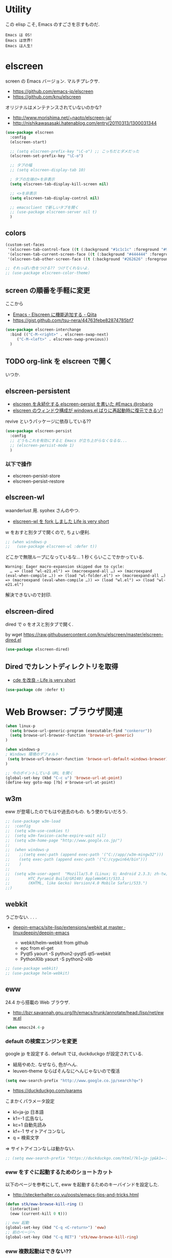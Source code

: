 * Utility
  この elisp こそ, Emacs のすごさを示すものだ.

#+begin_src text
  Emacs は OS!
  Emacs は世界!
  Emacs は人生!
#+end_src

* elscreen
  screen の Emacs バージョン. マルチプレクサ.
  - https://github.com/emacs-jp/elscreen
  - https://github.com/knu/elscreen

  オリジナルはメンテナンスされていないのかな?
  - http://www.morishima.net/~naoto/elscreen-ja/
  - http://nishikawasasaki.hatenablog.com/entry/20110313/1300031344

  #+begin_src emacs-lisp
(use-package elscreen
  :config
  (elscreen-start)
  
  ;; (setq elscreen-prefix-key "\C-o") ;; こっちだとダメだった
  (elscreen-set-prefix-key "\C-o")
  
  ;; タブの幅
  ;; (setq elscreen-display-tab 10)
  
  ; タブの左端の×を非表示
  (setq elscreen-tab-display-kill-screen nil)

  ;; <>を非表示
  (setq elscreen-tab-display-control nil)
  
  ;; emacsclient で新しいタブを開く
  ;; (use-package elscreen-server nil t)
  )
#+end_src

** colors

   #+begin_src emacs-lisp
(custom-set-faces
 '(elscreen-tab-control-face ((t (:background "#1c1c1c" :foreground "#9e9e9e" :underline t))))
 '(elscreen-tab-current-screen-face ((t (:background "#444444" :foreground "#9e9e9e"))))
 '(elscreen-tab-other-screen-face ((t (:background "#262626" :foreground "#9e9e9e" :underline t)))))

;; それっぽい色をつける?? つけてくれないよ.
;; (use-package elscreen-color-theme)
#+end_src

** screen の順番を手軽に変更
   ここから
   - [[http://qiita.com/fujimisakari/items/d7f1b904de11dcb018c3][Emacs - Elscreen に機能追加する - Qiita]]
   - https://gist.github.com/tsu-nera/44763febe82874785bf7

#+begin_src emacs-lisp
(use-package elscreen-interchange
  :bind (("C-M-<right>" . elscreen-swap-next) 
	 ("C-M-<left>" . elscreen-swap-previous))
  )
#+end_src

** TODO org-link を elscreen で開く
   いつか.

** elscreen-persistent
   - [[http://www.robario.com/2014/12/08][elscreen を永続化する elscreen-persist を書いた #Emacs @robario]]
   - [[http://rubikitch.com/2014/12/11/elscreen-persist/][elscreen のウィンドウ構成が windows.el ばりに再起動時に復元できるゾ! ]]

   revive というパッケージに依存している??

#+begin_src emacs-lisp
(use-package elscreen-persist
  :config
  ;; どうもこれを有効にすると Emacs が立ち上がらなくなるな...
  ;; (elscreen-persist-mode 1)
  )
#+end_src

*** 以下で操作
   - elscreen-persist-store
   - elscreen-persist-restore

** elscreen-wl
   waanderlust 用. syohex さんのやつ.
   - [[http://d.hatena.ne.jp/syohex/20130129/1359471993][elscreen-wl を fork しました Life is very short]]

   w をおすと別タブで開くので, ちょい便利.
   
 #+begin_src emacs-lisp
;; (when windows-p
;;   (use-package elscreen-wl :defer t))
#+end_src

どこかで無限ループになっているな... 1 秒くらいここでかかっている.

#+begin_src text
Warning: Eager macro-expansion skipped due to cycle:
  … => (load "wl-e21.el") => (macroexpand-all …) => (macroexpand (eval-when-compile …)) => (load "wl-folder.el") => (macroexpand-all …) => (macroexpand (eval-when-compile …)) => (load "wl.el") => (load "wl-e21.el")
#+end_src

解決できないので封印.

** elscreen-dired
   dired で o をオスと別タブで開く.

   by wget https://raw.githubusercontent.com/knu/elscreen/master/elscreen-dired.el

#+begin_src emacs-lisp
(use-package elscreen-dired)
#+end_src

** Dired でカレントディレクトリを取得
  - [[http://d.hatena.ne.jp/syohex/20111026/1319606395][cde を改良 - Life is very short]]

#+begin_src emacs-lisp
(use-package cde :defer t)
#+end_src

* Web Browser: ブラウザ関連

#+begin_src emacs-lisp
(when linux-p
  (setq browse-url-generic-program (executable-find "conkeror"))
  (setq browse-url-browser-function 'browse-url-generic)
)

(when windows-p
; Windows 環境のデフォルト
 (setq browse-url-browser-function 'browse-url-default-windows-browser)
)

;; 今のポイントしている URL を開く
(global-set-key (kbd "C-c u") 'browse-url-at-point)
(define-key goto-map [?b] #'browse-url-at-point)
#+end_src

** w3m
    eww が登場したのでもはや過去のもの. もう使わないだろう.

#+begin_src emacs-lisp
;; (use-package w3m-load
;;  :config
;;  (setq w3m-use-cookies t)
;;  (setq w3m-favicon-cache-expire-wait nil)
;;  (setq w3m-home-page "http://www.google.co.jp/")
;;  
;;  (when windows-p
;;    ;;(setq exec-path (append exec-path '("C://app//w3m-mingw32")))
;;    (setq exec-path (append exec-path '("C:/cygwin64/bin")))
;;    )
;;
;;  (setq w3m-user-agent  "Mozilla/5.0 (Linux; U; Android 2.3.3; zh-tw; 
;;        HTC_Pyramid Build/GRI40) AppleWebKit/533.1 
;;        (KHTML, like Gecko) Version/4.0 Mobile Safari/533.")
;;)
#+end_src

** webkit
   うごかない. . . .
   - [[https://github.com/linuxdeepin/deepin-emacs/tree/master/site-lisp/extensions/webkit][deepin-emacs/site-lisp/extensions/webkit at master · linuxdeepin/deepin-emacs]]

     - webkit/helm-webkit from github
     - epc from el-get
     - Pyqt5  yaourt -S python2-pyqt5 qt5-webkit
     - PythonXlib yaourt -S python2-xlib

#+begin_src emacs-lisp
;; (use-package webkit)
;; (use-package helm-webkit)
#+end_src

** eww
   24.4 から搭載の Web ブラウザ.

   - http://bzr.savannah.gnu.org/lh/emacs/trunk/annotate/head:/lisp/net/eww.el

#+begin_src emacs-lisp
  (when emacs24.4-p
#+end_src

*** default の検索エンジンを変更
    google jp を設定する. default では, duckduckgo が設定されている.

    - 結局やめた. なぜなら, 色がへん.
    - leuven-theme ならばそんなにへんじゃないので復活
   
    #+begin_src emacs-lisp
   (setq eww-search-prefix "http://www.google.co.jp/search?q=")
    #+end_src

    - https://duckduckgo.com/params

    こまかくパラメータ設定
    - kl=ja-jp 日本語
    - k1=-1    広告なし
    - kc=1     自動先読み
    - kf=-1    サイトアイコンなし
    - q =      検索文字

    => サイトアイコンなしは動かない.

    #+begin_src emacs-lisp
   ;; (setq eww-search-prefix "https://duckduckgo.com/html/?kl=jp-jp&k1=-1&kc=1&kf=-1&q=")
    #+end_src

*** eww をすぐに起動するためのショートカット
    以下のページを参考にして, eww を起動するためのキーバインドを設定した.
    - http://steckerhalter.co.vu/posts/emacs-tips-and-tricks.html

    #+begin_src emacs-lisp
   (defun stk/eww-browse-kill-ring ()
     (interactive)
     (eww (current-kill 0 t)))
    
   ;; eww 起動
   (global-set-key (kbd "C-q <C-return>") 'eww)
   ;; 前のページへ
   (global-set-key (kbd "C-q RET") 'stk/eww-browse-kill-ring)
    #+end_src

*** eww 複数起動はできない??
    eww を複数起動はできないようだ.
    画面を 2 分割して, 別の画面を表示したり,
    elscreen を利用して, タブブラウザ的なことはできなかった.

    => patch があったので, もうすぐ取り込まれるかと.
    http://emacs.1067599.n5.nabble.com/bug-16211-eww-should-support-multiple-eww-buffers-td306918.html

*** 外部ブラウザでリンクを開く (eww-browse-with-external-link)
    テキストブラウザは地味なので, ときには別のブラウザでも Web ページを閲覧したい.
    私は普段は conkeror を利用しているので, これで開きたい.

    以下の関数で今見ているページを外部ブラウザで開くことができる.
    &にキーバインドされている.

    #+begin_src text
    eww-browse-with-external-link
    #+end_src

*** conkerror のような番号づけ
    eww-lnum を入れると, conkeror のようにリンク先を選択できる.

    - https://github.com/m00natic/eww-lnum
    - [[http://rubikitch.com/2014/11/12/eww-lnum/][emacs eww-lnum.el : 組み込みブラウザ eww で Hit-a-Hint しようぜ ]]
    つまり, f を押すことで, リンク先に番号が振られるので,
    番号を選択することでリンク先を選択できる.

    #+begin_src emacs-lisp
(with-eval-after-load "eww"
  (use-package eww-lnum
    :commands (eww-lnum-follow eww-lnum-universal)
    :init
    (define-key eww-mode-map "f" 'eww-lnum-follow)
    (define-key eww-mode-map "F" 'eww-lnum-universal)
    :config
    (defun eww-lnum-read-interactive--not-truncate-lines (&rest them)
      (let ((truncate-lines nil))
	(apply them)))
    (advice-add 'eww-lnum-read-interactive :around
		'eww-lnum-read-interactive--not-truncate-lines)
  ))
    #+end_src

#+begin_src emacs-lisp
   ) ;; end of 24.4
#+end_src

** edit-server
   Google Chrome のフォームを emacs で編集. Edit with Emacs.
   - https://github.com/stsquad/emacs_chrome/blob/master/servers/edit-server.el

 #+begin_src emacs-lisp
(use-package edit-server
  :defer t
  :config
  (setq edit-server-new-frame nil)
  ;; 手動で起動にする.
  ;; (edit-server-start)
  )
 #+end_src

* ディレクトリ操作
** dired

#+begin_src emacs-lisp
;; ディレクトリから表示
(setq ls-lisp-dirs-first t)
#+end_src

*** dired から open
#+begin_src emacs-lisp
(when linux-p
(defun dired-open-file ()
  "In dired, open the file named on this line."
  (interactive)
  (let* ((file (dired-get-filename nil t)))
    (message "Opening %s..." file)
    (call-process "xdg-open" nil 0 nil file)
    (message "Opening %s done" file)))

(add-hook
   'dired-mode-hook
   (lambda ()
     (define-key dired-mode-map [f6] 'dired-open-file)))
)
#+end_src

*** 移動のたびに新規バッファをつくらない
    移動のたびにバッファをつくらないためには, i や a でバッファを開く.
    - [[http://stackoverflow.com/questions/1839313/how-do-i-stop-emacs-dired-mode-from-opening-so-many-buffers][file management - How do I stop emacs dired mode from opening so
      many buffers? - Stack Overflow]]

    or 

#+begin_src emacs-lisp
(put 'dired-find-alternate-file 'disabled nil)
#+end_src

  - [[http://macemacsjp.sourceforge.jp/index.php?EmacsDired][EmacsDired - MacEmacs]]

** joseph-single-dired
   バッファを複数作成しない.
   - https://github.com/jixiuf/joseph-single-dired

#+begin_src emacs-lisp
(use-package joseph-single-dired)
#+end_src

** direx
   popup dired
   - https://github.com/m2ym/direx-el
   - http://cx4a.blogspot.jp/2011/12/popwineldirexel.html

   使っていないのと, open-junk-file とキーがかぶったので封印.
#+begin_src emacs-lisp
;; (use-package direx)
#+end_src

** Tramp
   リモートサーバに Emacs から乗り込む.

   こんな感じで乗り込む.
   - C-x C-f /ssh:username@hostname#portno:/path/to/your/directory

   Tramp で save 時に毎回パスワードが聞かれるので, おまじない.
   - [[http://stackoverflow.com/questions/840279/passwords-in-emacs-tramp-mode-editing][ssh - Passwords in Emacs tramp mode editing - Stack Overflow]]

#+begin_src emacs-lisp
(setq password-cache-expiry nil)
#+end_src

* パスワード管理
** netrc
   build-in のパスワード管理.
   パスワード自体は ~/.netrc に書き込む. 

#+begin_src emacs-lisp
(use-package netrc :defer t)
#+end_src

* Shell
** eshell
   M-p で helm-eshell-history 発動.

#+begin_src emacs-lisp
;; helm で補完
(add-hook 'eshell-mode-hook
          #'(lambda ()
              (define-key eshell-mode-map
                (kbd "M-n")
                'helm-esh-pcomplete)))

;; helm で履歴から入力
(add-hook 'eshell-mode-hook
          #'(lambda ()
              (define-key eshell-mode-map
                (kbd "M-p")
                'helm-eshell-history)))

(setq eshell-prompt-function
      (lambda ()
        (concat "[tsu-nera"
                (eshell/pwd)
                (if (= (user-uid) 0) "]\n# " "]\n$ ")
                )))

;; これで正規表現がつかえるようになる?
(setq eshell-prompt-regexp "^[^#$]*[$#] ")

;; 補完時に大文字小文字を区別しない
(setq eshell-cmpl-ignore-case t)
;; 確認なしでヒストリ保存
(setq eshell-ask-to-save-history (quote always))
;; 補完時にサイクルする
(setq eshell-cmpl-cycle-completions t)
;;補完候補がこの数値以下だとサイクルせずに候補表示
(setq eshell-cmpl-cycle-cutoff-length 5)
;; 履歴で重複を無視する
(setq eshell-hist-ignoredups t)

;; sudo のあとも補完可能に
(defun pcomplete/sudo ()
  "Completion rules for the `sudo' command."
  (let ((pcomplete-help "complete after sudo"))
    (pcomplete-here (pcomplete-here (eshell-complete-commands-list)))))

;; eshell は 1 つしか生成できないので, 複数作成する.
;; http://stackoverflow.com/questions/2540997/create-more-than-one-eshell-instance-in-emacs
(defun make-shell (name)
  "Create a shell buffer named NAME."
  (interactive "sName: ")
  (setq name (concat "$" name))
  (eshell)
  (rename-buffer name))

;; なぜか helm がじゃまをするな.
(add-to-list 'helm-completing-read-handlers-alist '(make-eshell . nil))

;; eshell の alias 設定
(setq eshell-command-aliases-list
      (append
       (list
        (list "ll" "ls -ltr")
        (list "la" "ls -a")
        (list "l" "less")
        (list "o" "xdg-open")
        (list "lock" "gnome-screensaver-command --lock")
        (list "forced_git_local_destroy" "git fetch origin;git reset --hard origin/master")
       )
       eshell-command-aliases-list))

;; shell のキーバインド
(global-set-key (kbd "C-c t") 'eshell)

;; 別シェルを生成
(global-set-key (kbd "C-c C-x t") 'make-shell)
#+end_src

** exec-path-from-shell
   環境変数 PATH を引き継ぐ.
   http://sakito.jp/emacs/emacsshell.html#emacs

#+begin_src emacs-lisp
(use-package exec-path-from-shell
  :if linux-p
  :config
  (exec-path-from-shell-initialize)
  )
#+end_src

* Chat
** twittering-mode
  Emacs Twitter Client
  - [[http://www.emacswiki.org/emacs/TwitteringMode-ja][EmacsWiki: TwitteringMode-ja]]

#+begin_src emacs-lisp
(use-package twittering-mode
  :bind ("C-c C-x w" . twittering-update-status-from-pop-up-buffer)
  :config
  (setq twittering-use-master-password t)
  ;; パスワード暗号ファイル保存先変更 (デフォはホームディレクトリ)
  (setq twittering-private-info-file "~/.emacs.d/twittering-mode.gpg")
  )
#+end_src

*** popwin に閉じ込める
   このアイデアは good idea.
   - [[http://d.hatena.ne.jp/lurdan/20130225/1361806605][twittering-mode を popwin に閉じこめる - *scratch*]]

** bitlbee
  yaourt bitlbee でいれた.
  - [[https://wiki.archlinux.org/index.php/bitlbee][Bitlbee - ArchWiki]]
  - [[http://www.emacswiki.org/emacs/BitlBee][EmacsWiki: Bitl Bee]]
  - [[http://emacs-fu.blogspot.jp/2012/03/social-networking-with-bitlbee-and-erc.html][emacs-fu: social networking with bitlbee and erc]]

まだ動かした実績はなし. . . とりあえず入れておくか.

#+begin_src emacs-lisp
;; (use-package bitlbee)
;; (defun i-wanna-be-social ()
;;   "Connect to IM networks using bitlbee."
;;   (interactive)
;;   (erc :server "localhost" :port 6667 :nick "user"))
#+end_src

** ERC
   Emacs のチャットツール.
  
   - [[http://www.emacswiki.org/ERC][EmacsWiki: ERC]]
   - [[http://en.wikipedia.org/wiki/ERC_(software)][ERC (software) - Wikipedia, the free encyclopedia]]
   - [[http://emacs-fu.blogspot.jp/2009/06/erc-emacs-irc-client.html][emacs-fu: ERC: the emacs IRC client]]
   - [[http://sleepboy-zzz.blogspot.jp/2013/07/emacs-ercirc.html][memo: Emacs ERC で IRC を試してみた]]

#+begin_src emacs-lisp
(use-package erc
  :commands erc
  :config

  ;; ログイン情報
  ;; (setq erc-server "localhost")
  ;; (setq erc-port "6667")
  ;; (setq erc-nick "tsu-nera")
  ;; (setq erc-password "")

  (defmacro de-erc-connect (command server port nick)
    "Create interactive command `command', for connecting to an IRC server. The
command uses interactive mode if passed an argument."
    (fset command
	  `(lambda (arg)
	     (interactive "p")
	     (if (not (= 1 arg))
		 (call-interactively 'erc)
	       (erc :server ,server :port ,port :nick ,nick)))))
  
  ;; (de-erc-connect erc-opn "localhost" 6667 "tsu-nera")
#+end_src

*** ログアウト
    - /PART Channel をさる
    - /QUIT msg Server をさる
    - [[http://www.emacswiki.org/emacs/ErcStartupFiles][EmacsWiki: Erc Startup Files]]

#+begin_src emacs-lisp
;; Kill buffers for channels after /part
(setq erc-kill-buffer-on-part t)
#+end_src

*** ニックネームハイライト
**** erc-highlight-nicknames
    - [[http://www.emacswiki.org/ErcHighlightNicknames][EmacsWiki: Erc Highlight Nicknames]]

 #+begin_src emacs-lisp
;; (and
;;   (use-package erc-highlight-nicknames)
;;   (add-to-list 'erc-modules 'highlight-nicknames)
;;   (erc-update-modules))
 #+end_src

**** erc-hl-nicks
     erc-highlight-nicknames の改良版か?
   - https://github.com/leathekd/erc-hl-nicks

 #+begin_src emacs-lisp
(use-package erc-hl-nicks :defer t)
 #+end_src

*** 通知
**** ERC notification
     登録した単語をみつけたら反応する.
     - [[https://julien.danjou.info/blog/2012/erc-notifications][ERC notifications | Julien Danjou]]

#+begin_src emacs-lisp
(add-to-list 'erc-modules 'notifications)
(erc-update-modules)
(setq erc-pals '("tsune" "tsu-nera")
      erc-notify-list erc-pals)
#+end_src
      
**** erc-nick-notify
     呼ばれたら反応する.
     - [[http://www.emacswiki.org/emacs/ErcNickNotify][EmacsWiki: Erc Nick Notify]]
     
     notify-send しか対応していないみたい.
    
     #+begin_src emacs-lisp
(use-package erc-nick-notify
  :commands erc-nick-notify-mode
  :config
  (erc-nick-notify-mode t))
#+end_src
 
**** erc-input-lien-position

 #+begin_src emacs-lisp
(setq erc-input-line-position -2)
 #+end_src

*** Encoding
    #+begin_src emacs-lisp
   ;; UTF-8
   ;; (setq  erc-server-coding-system '(utf-8 . utf-8))

   ;; Shift-JIS
   ;; (setq erc-server-coding-system に (iso-2022-jp . iso-2022-jp))
    #+end_src

*** width を可変にする
    デフォルトは 78 で折り返し.
    - [[http://www.emacswiki.org/emacs/ErcFilling][EmacsWiki: Erc Filling]]

#+begin_src emacs-lisp
(add-hook 'window-configuration-change-hook 
	  '(lambda ()
	     (setq erc-fill-column (- (window-width) 2))))
#+end_src
*** End of ERC Config
#+begin_src emacs-lisp
)
#+end_src

* Hown
  Function : Evernote を越えるメモ管理ツール
  - http://www.gfd-dennou.org/member/uwabami/cc-env/emacs/howm_config.html
  - http://d.hatena.ne.jp/TakashiHattori/20120627/1340768058

  使いこなせてないので封印.いつか, 使いこなしたい.

#+begin_src emacs-lisp
;; *.org を開いたら howm-mode も起動する
;;(add-hook 'org-mode-hook 'howm-mode)

;; howm のメモを置くディレクトリ (任意)
;; (setq howm-directory "~/gtd/howm") ;; メニュー表示しない
;; (setq howm-menu-top nil)
;; メニューの言語設定
;; (setq howm-menu-lang 'ja)
;; howm ファイル名を設定する. org-mode を起動するため拡張子は .org にする.
;; (setq howm-file-name-format "%Y%m%d-%H%M%S.org")
;; (setq howm-view-title-header "*") ;; ← howm のロードより前に書くこと

;; キーバインドは C-a C-a にする
;; (global-unset-key (kbd "C-x C-a"))
;; (setq howm-prefix (kbd "C-x C-a"))

;;(autoload 'howm "howm" " Hitori Otegaru Wiki Modoki" nil)
;; (use-package howm)
;; (add-hook 'howm-mode-hook 'helm-howm)
;; (use-package helm-howm)
#+end_src

* pdf-tools
  PDF Viewer.
  - http://sheephead.homelinux.org/2014/03/17/7076/

  github のやつだと, コンパイルエラーするので, fork して無理やり通した.

  ArchLinux では, GhostScript を入れる.

#+begin_src sh
sudo pacman -S ghostscript
#+end_src

  重いので封印. PDF は Emacs で見るにはつらいかと...

#+begin_src emacs-lisp
;; (when linux-p
;; (use-package pdf-tools)
;; (use-package pdf-annot)
;; (use-package pdf-history) 
;; (use-package pdf-info) 
;; (use-package pdf-isearch) 
;; (use-package pdf-links) 
;; (use-package pdf-misc) 
;; (use-package pdf-occur) 
;; (use-package pdf-outline) 
;; (use-package pdf-render) 
;; (use-package pdf-sync) 
;; (use-package tablist-filter)
;; (use-package tablist)
;; )
#+end_src

  どうも, doc-view-mode がめちゃくちゃ遅い!linum-mode が有効なことが原因.
  以下のページを参考に, major-mode が doc-view-mode のときは, linum-mode は disable に.
  - [[http://stackoverflow.com/questions/16132234/how-can-i-speed-up-emacs-docview-mode][How can I speed up Emacs DocView mode? - Stack Overflow]]

** WIndows 環境
   頑張ってる. まだうごかない.

   - libglib
   - libglib-dev
   - libpopper
   - libpoppwer-glib8

* calfw
  Emacs 用カレンダー.
  -> org-mode に移動.

* Google
** google-translate
   Google 翻訳.
   - [[http://qiita.com/catatsuy/items/ae9875706769d4f02317][卒論を英語で書けと言われしまったあなたにおすすめの Emacs の設定 - Qiita]]

#+begin_src emacs-lisp
(use-package google-translate
  :bind (("C-x t" . google-translate-at-point)
	 ("C-x T" . google-translate-query-translate))
  :config
  ;; 翻訳のデフォルト値を設定 (ja -> en) (無効化は C-u する)
  (custom-set-variables
   '(google-translate-default-source-language "ja")
   '(google-translate-default-target-language "en"))
  
  ;; google-translate.el の翻訳バッファをポップアップで表示させる
  (push '("*Google Translate*") popwin:special-display-config)
  )
#+end_src

** google-this
   Google 検索.
   - [[https://github.com/Bruce-Connor/emacs-google-this][Bruce-Connor/emacs-google-this]]

   代表的な使用方法.
   - C-c / g (RET) でその場のキーワード検索.
   - C-c / w でその場のワードを検索
   - C-c / l でその行を検索
   - C-c / c Google 翻訳

#+begin_src emacs-lisp
(use-package google-this
  :defer t
  :config
  (google-this-mode 1)
)
#+end_src

* Dictionary
** search-web
    無料でオンラインの英辞郎 on the WEB をサクッと利用する.

    - [[https://github.com/tomoya/search-web.el/tree/master][tomoya/search-web.el]]
    - [[http://qiita.com/akisute3@github/items/8deb54b75b48e8b04cb0][Emacs 使用中に素早く検索する - Qiita]]
    - [[http://d.hatena.ne.jp/tomoya/20090703/1246610432][Emacs ですぐに単語の検索をしたい欲望を叶える Elisp. - 日々, とん
      は語る. ]]

    とくに, キーバインドはつけてない.

#+begin_src emacs-lisp
(use-package search-web :defer t)
;; 英辞郎 ... なんかうごかないな.
;; (define-key global-map (kbd "C-x g e") (lambda () (interactive) (search-web-at-point "eow")))
;; (define-key global-map (kbd "C-x g C-e") (lambda () (interactive) (search-web-region "eow")))
#+end_src

** codic
   エンジニアのためのネーミング辞書.

   M-x codic xxx

#+begin_src emacs-lisp
(use-package codic :defer t)
#+end_src

* Pomodoro
  ポモドーロ関係のツール.
  - [[http://pomodorotechnique.com/][HOME - The Pomodoro Technique ® The Pomodoro Technique ®]]

** 一覧
  - https://github.com/konr/tomatinho
  - http://ivan.kanis.fr/pomodoro.el
  - https://github.com/lolownia/org-pomodoro
  - https://github.com/baudtack/pomodoro.el

** tomatinho
ちょっとかわったポモドーロツール.

- https://github.com/konr/tomatinho

使わないので一旦封印.

#+begin_src emacs-lisp
;; (use-package tomatinho)
;; (global-set-key (kbd "<f12>") 'tomatinho)
;; (define-key tomatinho-map (kbd "N") 'tomatinho-interactive-new-pomodoro)
;; (define-key tomatinho-map (kbd "P") 'tomatinho-interactive-deliberate-pause)
;; (define-key tomatinho-map (kbd "T") 'tomatinho-interactive-toggle-display)
#+end_src

** pomodoro.el
   なんか, pomodoro.el が 同じ名前で 3 つもある気がする.
   とりあえず, el-get のレシピがあったものを利用.

   - [[https://github.com/syohex/emacs-utils][syohex/emacs-utils]]
   - [[http://d.hatena.ne.jp/syohex/20121215/1355579575][Emacs でポモドーロテクニック - Life is very short]]

   使わないので一旦封印.

#+begin_src emacs-lisp
;; (use-package pomodoro)

;; (when linux-p
;; ;; hook 関数関連
;; (use-package notifications)
;; (defun* my/pomodoro-notification (&key (title "Pomodoro")
;;                                        body
;;                                        (urgency 'normal))
;;   (notifications-notify :title title :body body :urgency urgency))

;; ;; 作業終了後の hook
;; (add-hook 'pomodoro:finish-work-hook
;;           (lambda ()
;;             (my/pomodoro-notification :body "Work is Finish")
;; 	    (rest)
;; 	    (shell-command "mplayer /usr/share/sounds/freedesktop/stereo/service-login.oga >/dev/null 2>&1")
;; 	    ))

;; ;; 休憩終了後の hook
;; (add-hook 'pomodoro:finish-rest-hook
;;           (lambda ()
;;             (my/pomodoro-notification :body "Break time is finished")
;; 	    (shell-command "mplayer /usr/share/sounds/freedesktop/stereo/service-login.oga >/dev/null 2>&1")
;; 	    ))
;; )
#+end_src

* psession
  セッション保存. elscreen に対応してくれないかな. . .
  - [[https://github.com/thierryvolpiatto/psession][thierryvolpiatto/psession]]
  - [[http://rubikitch.com/2014/08/21/psession/][Emacs のデータ・バッファ・ウィンドウ構成を永続化し, 再起動時に復元する方法 るびきち× Emacs]]

  -> elscreen-persist に以降したので一旦封印.

#+begin_src emacs-lisp
(use-package psession
  :disabled t
  :config
  (autoload 'psession-mode "persistent-sessions.el")
  (psession-mode 1)
  )
#+end_src
